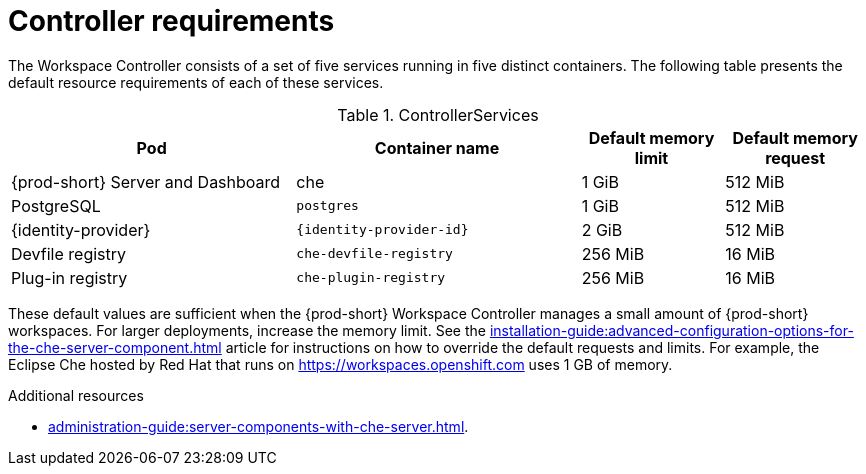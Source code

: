 // {prod-id-short}-compute-resources-requirements

[id="controller-requirements_{context}"]
= Controller requirements

The Workspace Controller consists of a set of five services running in five distinct containers. The following table presents the default resource requirements of each of these services.

[cols="2,2,1,1", options="header"]
.ControllerServices
|===
|Pod
|Container name
|Default memory limit
|Default memory request

|{prod-short} Server and Dashboard
|che
|1 GiB
|512 MiB

|PostgreSQL
|`postgres`
|1 GiB
|512 MiB

|{identity-provider}
|`{identity-provider-id}`
|2 GiB
|512 MiB

|Devfile registry
|`che-devfile-registry`
|256 MiB
|16 MiB

|Plug-in registry
|`che-plugin-registry`
|256 MiB
|16 MiB
|===

These default values are sufficient when the {prod-short} Workspace Controller manages a small amount of {prod-short} workspaces. For larger deployments, increase the memory limit. See the xref:installation-guide:advanced-configuration-options-for-the-che-server-component.adoc[] article for instructions on how to override the default requests and limits. For example, the Eclipse Che hosted by Red Hat that runs on link:https://workspaces.openshift.com[] uses 1 GB of memory.

.Additional resources

* xref:administration-guide:server-components-with-che-server.adoc[].
